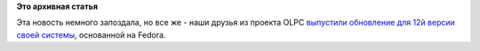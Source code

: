 .. title: OLPC 12.1.0
.. slug: olpc-1210
.. date: 2012-09-05 12:13:05
.. tags:
.. category:
.. link:
.. description:
.. type: text
.. author: Peter Lemenkov

**Это архивная статья**


Эта новость немного запоздала, но все же - наши друзья из проекта OLPC
`выпустили обновление для 12й версии своей
системы <http://thread.gmane.org/gmane.linux.redhat.fedora.devel/168197>`__,
основанной на Fedora.

